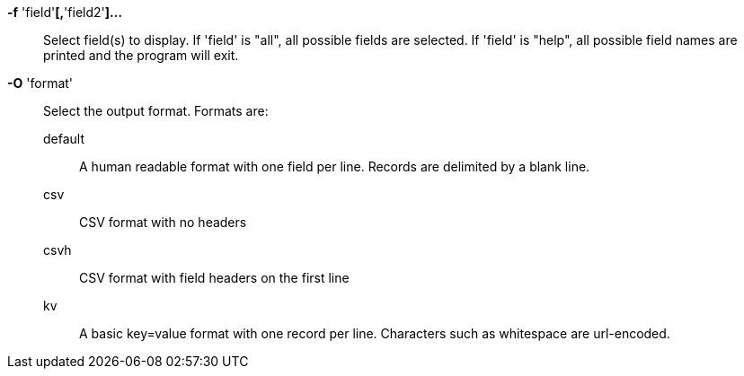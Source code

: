*-f* 'field'*[,*'field2'*]...*::

Select field(s) to display.  If 'field' is "all", all possible fields are
selected.  If 'field' is "help", all possible field names are printed and the
program will exit.

*-O* 'format'::

Select the output format.  Formats are:
default;;
A human readable format with one field per line.  Records are delimited by a blank line.
csv;;
CSV format with no headers
csvh;;
CSV format with field headers on the first line
kv;;
A basic key=value format with one record per line.  Characters such as whitespace are url-encoded.
